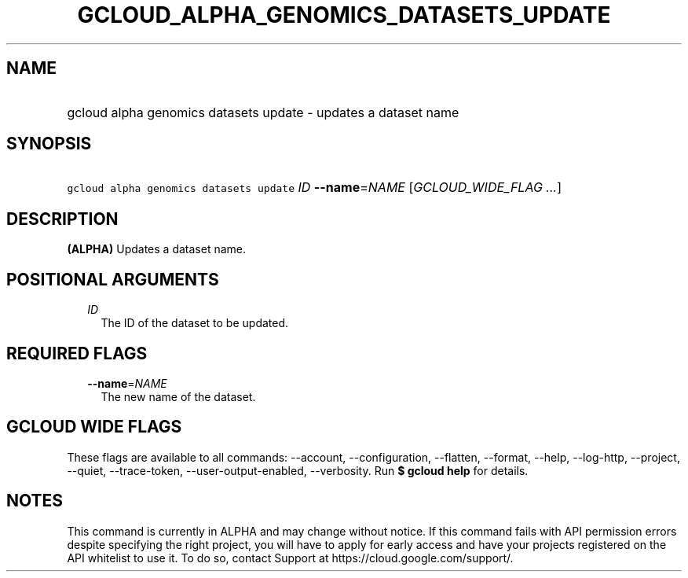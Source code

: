 
.TH "GCLOUD_ALPHA_GENOMICS_DATASETS_UPDATE" 1



.SH "NAME"
.HP
gcloud alpha genomics datasets update \- updates a dataset name



.SH "SYNOPSIS"
.HP
\f5gcloud alpha genomics datasets update\fR \fIID\fR \fB\-\-name\fR=\fINAME\fR [\fIGCLOUD_WIDE_FLAG\ ...\fR]



.SH "DESCRIPTION"

\fB(ALPHA)\fR Updates a dataset name.



.SH "POSITIONAL ARGUMENTS"

.RS 2m
.TP 2m
\fIID\fR
The ID of the dataset to be updated.


.RE
.sp

.SH "REQUIRED FLAGS"

.RS 2m
.TP 2m
\fB\-\-name\fR=\fINAME\fR
The new name of the dataset.


.RE
.sp

.SH "GCLOUD WIDE FLAGS"

These flags are available to all commands: \-\-account, \-\-configuration,
\-\-flatten, \-\-format, \-\-help, \-\-log\-http, \-\-project, \-\-quiet,
\-\-trace\-token, \-\-user\-output\-enabled, \-\-verbosity. Run \fB$ gcloud
help\fR for details.



.SH "NOTES"

This command is currently in ALPHA and may change without notice. If this
command fails with API permission errors despite specifying the right project,
you will have to apply for early access and have your projects registered on the
API whitelist to use it. To do so, contact Support at
https://cloud.google.com/support/.

